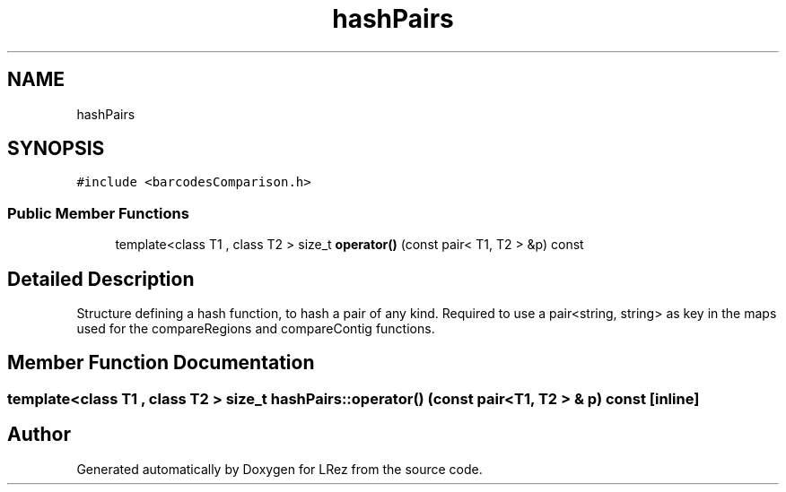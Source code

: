 .TH "hashPairs" 3 "Tue Apr 20 2021" "Version 2.0" "LRez" \" -*- nroff -*-
.ad l
.nh
.SH NAME
hashPairs
.SH SYNOPSIS
.br
.PP
.PP
\fC#include <barcodesComparison\&.h>\fP
.SS "Public Member Functions"

.in +1c
.ti -1c
.RI "template<class T1 , class T2 > size_t \fBoperator()\fP (const pair< T1, T2 > &p) const"
.br
.in -1c
.SH "Detailed Description"
.PP 
Structure defining a hash function, to hash a pair of any kind\&. Required to use a pair<string, string> as key in the maps used for the compareRegions and compareContig functions\&. 
.SH "Member Function Documentation"
.PP 
.SS "template<class T1 , class T2 > size_t hashPairs::operator() (const pair< T1, T2 > & p) const\fC [inline]\fP"


.SH "Author"
.PP 
Generated automatically by Doxygen for LRez from the source code\&.
